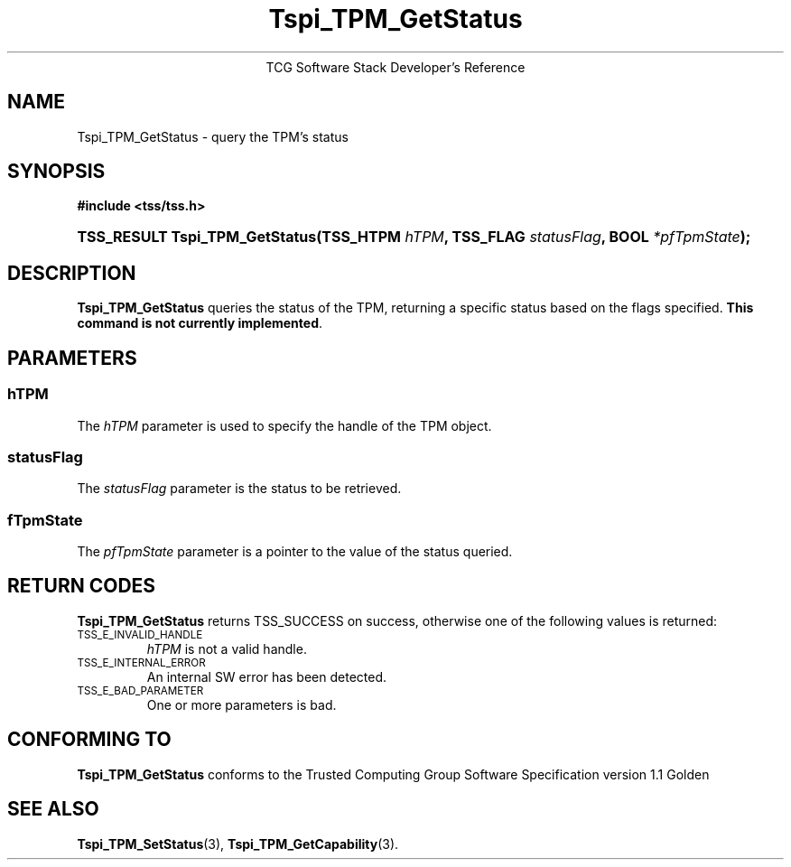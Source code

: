 .\" Copyright (C) 2004 International Business Machines Corporation
.\" Written by Megan Schneider based on the Trusted Computing Group Software Stack Specification Version 1.1 Golden
.\"
.de Sh \" Subsection
.br
.if t .Sp
.ne 5
.PP
\fB\\$1\fR
.PP
..
.de Sp \" Vertical space (when we can't use .PP)
.if t .sp .5v
.if n .sp
..
.de Ip \" List item
.br
.ie \\n(.$>=3 .ne \\$3
.el .ne 3
.IP "\\$1" \\$2
..
.TH "Tspi_TPM_GetStatus" 3 "2004-05-25" "TSS 1.1"
.ce 1
TCG Software Stack Developer's Reference
.SH NAME
Tspi_TPM_GetStatus \- query the TPM's status
.SH "SYNOPSIS"
.ad l
.hy 0
.B #include <tss/tss.h>
.br
.HP
.BI "TSS_RESULT Tspi_TPM_GetStatus(TSS_HTPM " hTPM ", TSS_FLAG " statusFlag ","
.BI	"BOOL " *pfTpmState ");"
.sp
.ad
.hy

.SH "DESCRIPTION"
.PP
\fBTspi_TPM_GetStatus\fR queries the status of the
TPM, returning a specific status based on the flags specified.
\fBThis command is not currently implemented\fR.

.SH "PARAMETERS"
.PP
.SS hTPM
The \fIhTPM\fR parameter is used to specify the handle of the TPM object.
.SS statusFlag
The \fIstatusFlag\fR parameter is the status to be retrieved.
.SS fTpmState
The \fIpfTpmState\fR parameter is a pointer to the value of the status queried.

.SH "RETURN CODES"
.PP
\fBTspi_TPM_GetStatus\fR returns TSS_SUCCESS on success, otherwise one
of the following values is returned:
.TP
.SM TSS_E_INVALID_HANDLE
\fIhTPM\fR is not a valid handle.

.TP
.SM TSS_E_INTERNAL_ERROR
An internal SW error has been detected.

.TP
.SM TSS_E_BAD_PARAMETER
One or more parameters is bad.

.SH "CONFORMING TO"

.PP
\fBTspi_TPM_GetStatus\fR conforms to the Trusted Computing Group
Software Specification version 1.1 Golden

.SH "SEE ALSO"

.PP
\fBTspi_TPM_SetStatus\fR(3), \fBTspi_TPM_GetCapability\fR(3).

